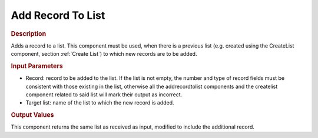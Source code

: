 ==================
Add Record To List
==================

.. rubric:: Description

Adds a record to a list. This component must be used, when there is a
previous list (e.g. created using the CreateList component, section :ref:`Create List`) to which new records are to be added.

.. rubric:: Input Parameters

-  Record: record to be added to the list. If the list is not empty, the
   number and type of record fields must be consistent with those
   existing in the list, otherwise all the addrecordtolist components
   and the createlist component related to said list will mark their
   output as incorrect.
-  Target list: name of the list to which the new record is added.

.. rubric:: Output Values

This component returns the same list as received as input, modified to
include the additional record.
